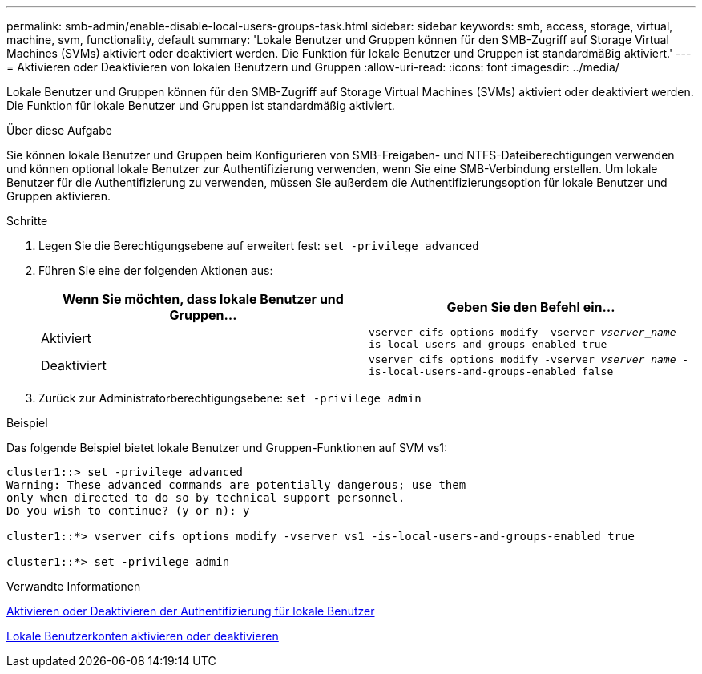 ---
permalink: smb-admin/enable-disable-local-users-groups-task.html 
sidebar: sidebar 
keywords: smb, access, storage, virtual, machine, svm, functionality, default 
summary: 'Lokale Benutzer und Gruppen können für den SMB-Zugriff auf Storage Virtual Machines (SVMs) aktiviert oder deaktiviert werden. Die Funktion für lokale Benutzer und Gruppen ist standardmäßig aktiviert.' 
---
= Aktivieren oder Deaktivieren von lokalen Benutzern und Gruppen
:allow-uri-read: 
:icons: font
:imagesdir: ../media/


[role="lead"]
Lokale Benutzer und Gruppen können für den SMB-Zugriff auf Storage Virtual Machines (SVMs) aktiviert oder deaktiviert werden. Die Funktion für lokale Benutzer und Gruppen ist standardmäßig aktiviert.

.Über diese Aufgabe
Sie können lokale Benutzer und Gruppen beim Konfigurieren von SMB-Freigaben- und NTFS-Dateiberechtigungen verwenden und können optional lokale Benutzer zur Authentifizierung verwenden, wenn Sie eine SMB-Verbindung erstellen. Um lokale Benutzer für die Authentifizierung zu verwenden, müssen Sie außerdem die Authentifizierungsoption für lokale Benutzer und Gruppen aktivieren.

.Schritte
. Legen Sie die Berechtigungsebene auf erweitert fest: `set -privilege advanced`
. Führen Sie eine der folgenden Aktionen aus:
+
|===
| Wenn Sie möchten, dass lokale Benutzer und Gruppen... | Geben Sie den Befehl ein... 


 a| 
Aktiviert
 a| 
`vserver cifs options modify -vserver _vserver_name_ -is-local-users-and-groups-enabled true`



 a| 
Deaktiviert
 a| 
`vserver cifs options modify -vserver _vserver_name_ -is-local-users-and-groups-enabled false`

|===
. Zurück zur Administratorberechtigungsebene: `set -privilege admin`


.Beispiel
Das folgende Beispiel bietet lokale Benutzer und Gruppen-Funktionen auf SVM vs1:

[listing]
----
cluster1::> set -privilege advanced
Warning: These advanced commands are potentially dangerous; use them
only when directed to do so by technical support personnel.
Do you wish to continue? (y or n): y

cluster1::*> vserver cifs options modify -vserver vs1 -is-local-users-and-groups-enabled true

cluster1::*> set -privilege admin
----
.Verwandte Informationen
xref:enable-disable-local-user-authentication-task.adoc[Aktivieren oder Deaktivieren der Authentifizierung für lokale Benutzer]

xref:enable-disable-local-user-accounts-task.adoc[Lokale Benutzerkonten aktivieren oder deaktivieren]
